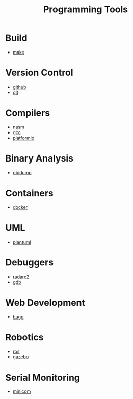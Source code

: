 #+TITLE: Programming Tools
#+STARTUP: overview

* Build
 * [[./make.org][make]]
* Version Control
 * [[./github.org][github]]
 * [[./git.org][git]]
* Compilers
 * [[./nasm.org][nasm]]
 * [[./gcc.org][gcc]]
 * [[./platformio.org][platformio]]
* Binary Analysis
 * [[./objdump.org][objdump]]
* Containers
 * [[./docker.org][docker]]
* UML
 * [[./plantuml.org][plantuml]]
* Debuggers
 * [[./radare2.org][radare2]]
 * [[./gdb.org][gdb]]
* Web Development
 * [[./hugo.org][hugo]]
* Robotics
 * [[./ros.org][ros]]
 * [[./gazebo.org][gazebo]]
* Serial Monitoring
 * [[./minicom.org][minicom]]
